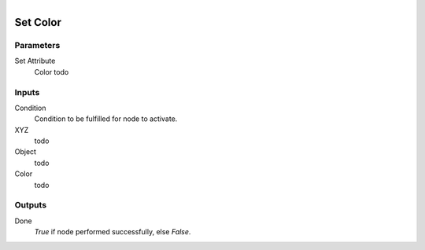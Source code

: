 .. figure:: /images/logic_nodes/objects/set_attribute/ln-set_color.png
   :align: right
   :width: 215
   :alt: Set Color Node

.. _ln-set_color:

==============================
Set Color
==============================

Parameters
++++++++++++++++++++++++++++++

Set Attribute
   Color todo

Inputs
++++++++++++++++++++++++++++++

Condition
   Condition to be fulfilled for node to activate.

XYZ
   todo

Object
   todo

Color
   todo

Outputs
++++++++++++++++++++++++++++++

Done
   *True* if node performed successfully, else *False*.
